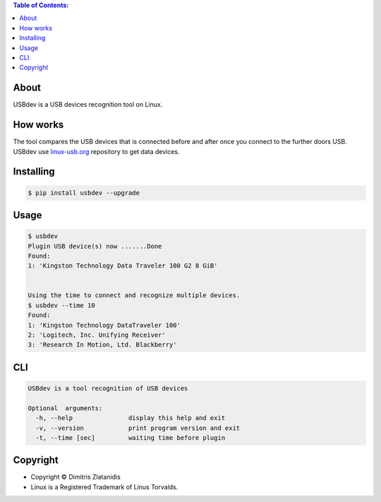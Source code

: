 .. image:: https://img.shields.io/github/release/dslackw/USBdev.svg
    :target: https://github.com/dslackw/USBdev/releases
.. image:: https://travis-ci.org/dslackw/USBdev.svg?branch=master
    :target: https://travis-ci.org/dslackw/USBdev
.. image:: https://landscape.io/github/dslackw/USBdev/master/landscape.png
    :target: https://landscape.io/github/dslackw/USBdev/master
.. image:: https://img.shields.io/codacy/050af4c8f1574e29b7382dfc2635a1a4.svg
    :target: https://www.codacy.com/public/dzlatanidis/USBdev/dashboard
.. image:: https://img.shields.io/pypi/dm/USBdev.svg
    :target: https://pypi.python.org/pypi/USBdev
.. image:: https://img.shields.io/badge/license-GPLv3-blue.svg
    :target: https://github.com/dslackw/USBdev
.. image:: https://img.shields.io/github/stars/dslackw/USBdev.svg
    :target: https://github.com/dslackw/USBdev
.. image:: https://img.shields.io/github/forks/dslackw/USBdev.svg
    :target: https://github.com/dslackw/USBdev
.. image:: https://img.shields.io/github/issues/dslackw/USBdev.svg
    :target: https://github.com/dslackw/USBdev/issues

.. contents:: Table of Contents:

About
-----

USBdev is a USB devices recognition tool on Linux.

How works
---------

The tool compares the USB devices that is connected before and after once you 
connect to the further doors USB.
USBdev use `linux-usb.org <http://www.linux-usb.org/usb-ids.html>`_ repository to get
data devices.

 
Installing
----------

.. code-block:: bash

    $ pip install usbdev --upgrade

Usage
-----

.. code-block:: bash

    $ usbdev
    Plugin USB device(s) now .......Done
    Found:
    1: 'Kingston Technology Data Traveler 100 G2 8 GiB'

    
    Using the time to connect and recognize multiple devices.
    $ usbdev --time 10
    Found:
    1: 'Kingston Technology DataTraveler 100'
    2: 'Logitech, Inc. Unifying Receiver'
    3: 'Research In Motion, Ltd. Blackberry'

    
CLI
---

.. code-block:: bash

    USBdev is a tool recognition of USB devices

    Optional  arguments:
      -h, --help               display this help and exit
      -v, --version            print program version and exit
      -t, --time [sec]         waiting time before plugin


Copyright 
---------

- Copyright © Dimitris Zlatanidis
- Linux is a Registered Trademark of Linus Torvalds.
